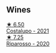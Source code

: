 
** Wines

#+begin_export html
<div class="flex-container">
  <a class="flex-item flex-item-left" href="/wines/6a0691b6-3827-41fd-8bc8-91393b12503d.html">
    <img class="flex-bottle" src="/images/6a/0691b6-3827-41fd-8bc8-91393b12503d/2022-06-28-07-08-37-78DDB62A-584E-418C-8C19-C3F5E705DB8D-1-105-c@512.webp"></img>
    <section class="h">★ 6.50</section>
    <section class="h text-bolder">Costalupo - 2021</section>
  </a>

  <a class="flex-item flex-item-right" href="/wines/c7f437a0-dcaf-44c7-95e9-11919aa0ada0.html">
    <img class="flex-bottle" src="/images/c7/f437a0-dcaf-44c7-95e9-11919aa0ada0/2023-02-20-22-11-16-IMG-5136@512.webp"></img>
    <section class="h">★ 7.25</section>
    <section class="h text-bolder">Riparosso - 2020</section>
  </a>

</div>
#+end_export
